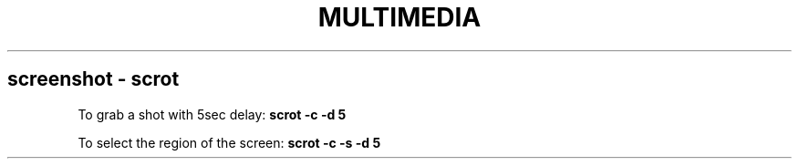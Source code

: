 .\" generated with Ronn/v0.7.3
.\" http://github.com/rtomayko/ronn/tree/0.7.3
.
.TH "MULTIMEDIA" "1" "February 2014" "Filippo Squillace" "multimedia"
.
.SH "screenshot \- scrot"
To grab a shot with 5sec delay: \fBscrot \-c \-d 5\fR
.
.P
To select the region of the screen: \fBscrot \-c \-s \-d 5\fR
